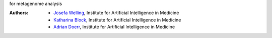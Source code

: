 for metagenome analysis

:Authors:
    - `Josefa Welling <Josefa.Welling@uk-essen.de>`_, Institute for Artificial Intelligence in Medicine
    - `Katharina Block <Katharina.Block@uk-essen.de>`_, Institute for Artificial Intelligence in Medicine
    - `Adrian Doerr <Adrian.Doerr@uk-essen.de>`_, Institute for Artificial Intelligence in Medicine